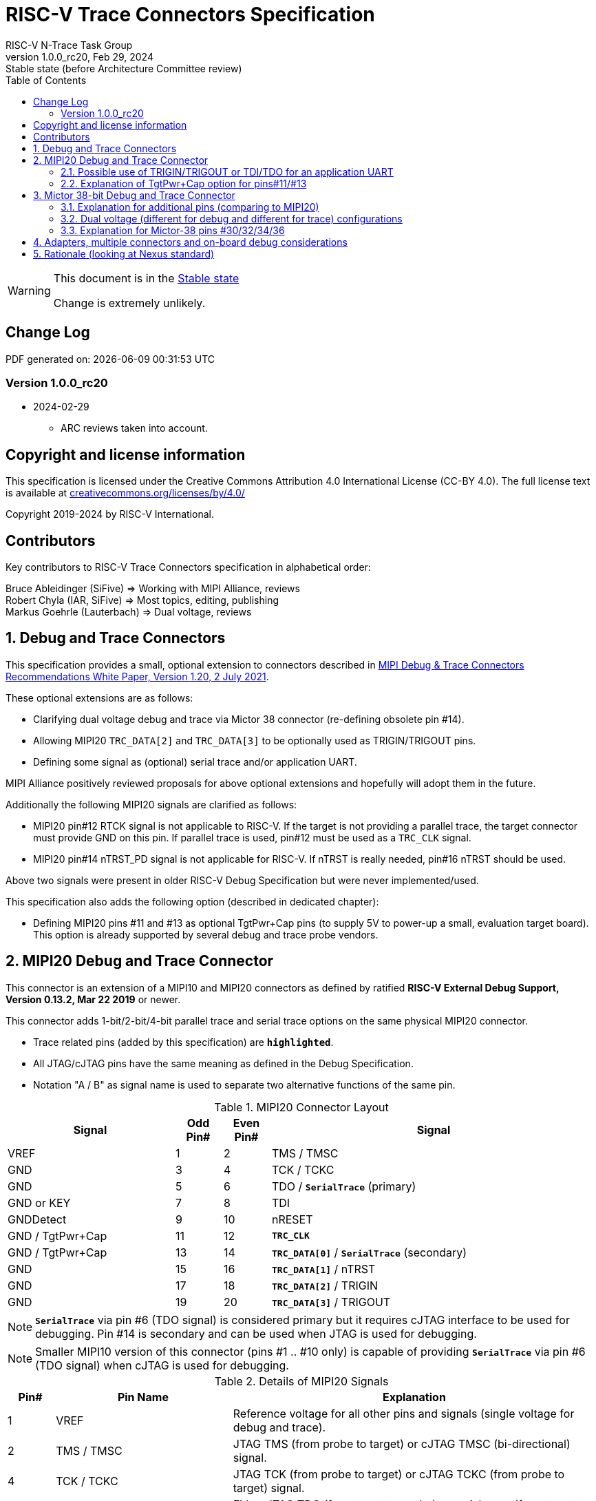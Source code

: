 [[header]]
:description: RISC-V Trace Connectors
:company: RISC-V.org
:revdate: Feb 29, 2024
:revnumber: 1.0.0_rc20
:revremark: Stable state (before Architecture Committee review)
:url-riscv: http://riscv.org
:doctype: book
:preface-title: Preamble
:colophon:
:appendix-caption: Appendix
:title-logo-image: image:docs-resources/images/risc-v_logo.svg[pdfwidth=3.25in,align=center]
// Settings:
:experimental:
:reproducible:
:WaveDromEditorApp: wavedrom-cli
:imagesoutdir: images
:icons: font
:lang: en
:listing-caption: Listing
:sectnums:
:sectnumlevels: 5
:toc: left
:toclevels: 5
:source-highlighter: pygments
ifdef::backend-pdf[]
:source-highlighter: coderay
endif::[]
:data-uri:
:hide-uri-scheme:
:stem: latexmath
:footnote:
:xrefstyle: short
:bibtex-file: example.bib
:bibtex-order: alphabetical
:bibtex-style: apa

= RISC-V Trace Connectors Specification
RISC-V N-Trace Task Group

// Preamble
[WARNING]
.This document is in the link:http://riscv.org/spec-state[Stable state]
====
Change is extremely unlikely.
====

[preface]
== Change Log

PDF generated on: {localdatetime}

=== Version 1.0.0_rc20
* 2024-02-29
** ARC reviews taken into account.

[Preface]
== Copyright and license information

This specification is licensed under the Creative Commons Attribution 4.0 International License
(CC-BY 4.0). The full license text is available at https://creativecommons.org/licenses/by/4.0/

Copyright 2019-2024 by RISC-V International.

[Preface]
== Contributors
Key contributors to RISC-V Trace Connectors specification in alphabetical order: +

Bruce Ableidinger (SiFive) => Working with MIPI Alliance, reviews +
Robert Chyla (IAR, SiFive) => Most topics, editing, publishing +
Markus Goehrle (Lauterbach) => Dual voltage, reviews

== Debug and Trace Connectors

This specification provides a small, optional extension to connectors described in https://resources.mipi.org/download-mipi-whitepaper-debug-trace-connector[MIPI Debug & Trace Connectors Recommendations White Paper, Version 1.20, 2 July 2021]. 

These optional extensions are as follows:

* Clarifying dual voltage debug and trace via Mictor 38 connector (re-defining obsolete pin #14).

* Allowing MIPI20 `TRC_DATA[2]` and `TRC_DATA[3]` to be optionally used as TRIGIN/TRIGOUT pins.

* Defining some signal as (optional) serial trace and/or application UART.

MIPI Alliance positively reviewed proposals for above optional extensions and hopefully will adopt them in the future.

Additionally the following MIPI20 signals are clarified as follows:

* MIPI20 pin#12 RTCK signal is not applicable to RISC-V. If the target is not providing a parallel trace, the target connector must provide GND on this pin. If parallel trace is used, pin#12 must be used as a `TRC_CLK` signal.
* MIPI20 pin#14 nTRST_PD signal is not applicable for RISC-V. If nTRST is really needed, pin#16 nTRST should be used.

Above two signals were present in older RISC-V Debug Specification but were never implemented/used.

This specification also adds the following option (described in dedicated chapter):

* Defining MIPI20 pins #11 and #13 as optional TgtPwr+Cap pins (to supply 5V to power-up a small, evaluation target board). This option is already supported by several debug and trace probe vendors.

== MIPI20 Debug and Trace Connector

This connector is an extension of a MIPI10 and MIPI20 connectors as defined by ratified 
*RISC-V External Debug Support, Version 0.13.2, Mar 22 2019* or newer.

This connector adds 1-bit/2-bit/4-bit parallel trace and serial trace options on the same physical MIPI20 connector. 

* Trace related pins (added by this specification) are `*highlighted*`.
* All JTAG/cJTAG pins have the same meaning as defined in the Debug Specification.
* Notation  "A / B" as signal name is used to separate two alternative functions of the same pin.

[#MIPI20 Connector Layout]
.MIPI20 Connector Layout
[cols = "~,8%,8%,~", options = header]
|=========================================================
|Signal         |Odd Pin#|Even Pin#|Signal
|VREF           |1	|2	|TMS / TMSC
|GND	        |3	|4	|TCK / TCKC
|GND	        |5	|6	|TDO / `*SerialTrace*` (primary)
|GND or KEY	    |7	|8	|TDI
|GNDDetect	    |9	|10	|nRESET
|GND / TgtPwr+Cap |11	|12	|`*TRC_CLK*`
|GND / TgtPwr+Cap |13	|14	|`*TRC_DATA[0]*` / `*SerialTrace*` (secondary)
|GND	        |15	|16	|`*TRC_DATA[1]*` / nTRST
|GND	        |17	|18	|`*TRC_DATA[2]*` / TRIGIN
|GND	        |19	|20	|`*TRC_DATA[3]*` / TRIGOUT
|=========================================================

NOTE: `*SerialTrace*` via pin #6 (TDO signal) is considered primary but it requires cJTAG interface to be used for debugging. Pin #14 is secondary and can be used when JTAG is used for debugging.

NOTE: Smaller MIPI10 version of this connector (pins #1 .. #10 only) is capable of providing `*SerialTrace*` via pin #6 (TDO signal) when cJTAG is used for debugging.

[#Details of MIPI20 Signals]
.Details of MIPI20 Signals
[cols = "8%,30%,~", options = header]
|=================================================================================
|Pin# | Pin Name	        |Explanation
| 1 | VREF	                |Reference voltage for all other pins and signals (single voltage for debug and trace).
| 2 | TMS / TMSC	        |JTAG TMS (from probe to target) or cJTAG TMSC (bi-directional) signal.
| 4 | TCK / TCKC	        |JTAG TCK (from probe to target) or cJTAG TCKC (from probe to target) signal.
| 6 | TDO / `*SerialTrace*`	|Either JTAG TDO (from target to probe) or serial trace (from target to probe) available in case cJTAG is used for debugging.
| 7 | GND or KEY	        |May be removed pin (to prevent wrong insertion for non-shrouded connectors and cable with plug in pin#7). In case the pin is not removed, it must be GND on the target side.
| 8 | TDI	                |JTAG TDI (from probe to target) signal
| 9 | GNDDetect	            |Must be GND on the probe. On-board debug circuitry can use this pin to disable itself when the external debug probe is connected. If not used for that purpose it must be GND on the target side.
| 10 | nRESET	            |Active-low, open-drain SoC reset signal driven and monitored by the debug probe. Some debug probes may monitor this signal to handle and report resets from the target.
| 11 | GND / TgtPwr+Cap	    |In standard, most common configuration, these must be connected to GND. See below for explanation of optional TgtPwr+Cap function.
| 12 | `*TRC_CLK*`	        |Parallel trace clock (from target to probe).
| 13 | GND / TgtPwr+Cap	    |In standard, most common configuration, these must be connected to GND. See below for explanation of optional TgtPwr+Cap function.
| 14 | `*TRC_DATA[0]*` / `*SerialTrace*`	|Either parallel trace signal (from target to probe) or serial trace (from target to probe).
| 16 | `*TRC_DATA[1]*` / nTRST	|Either parallel trace signal (from target to probe) or in case nTRST signal is needed this pin can be used as nTRST. NOTE: Still 1-bit parallel or serial trace is possible.
| 18 | `*TRC_DATA[2]*` / TRIGIN	|Either parallel trace signal (from target to probe) or input debug trigger (from probe to target) or application UART (from probe to target).
| 20 | `*TRC_DATA[3]*` / TRIGOUT	|Either parallel trace signal (from target to probe) or output debug trigger (from target to probe) or application UART (from target to probe).
|=================================================================================

=== Possible use of TRIGIN/TRIGOUT or TDI/TDO for an application UART

Some debug probes may allow definition of pin functions and provide a virtual UART port/terminal for the target. UART is often needed for testing and production and having both debug and UART on a single connector is desired. Supporting UART over TRIGIN/TRIGOUT pins will limit parallel trace to 1-bit or 2-bit options. Supporting UART over TDI/TDO pins will require 2-pin cJTAG to be used as a debug interface.

=== Explanation of TgtPwr+Cap option for pins#11/#13

NOTE: This chapter explains optional use of MIPI20 pins #11/#13 to power-up small evaluations boards. This optional functionality is already provided by several debug and trace probe vendors. If you are not interested in such a functionality you may skip reading this chapter and simply connect these pins to GND on the target PCB.

Meaning of optional TgtPwr+Cap function of pins #11/#13 is often misunderstood, so it deserves a more elaborated explanation.

When the target cannot be powered from MIPI20 both these pins must be GND (as most of the pins on the odd side of MIPI20 connector).

Another function of these pins (TgtPwr+Cap) is to provide target power supply voltage into the evaluation target. This way to power-up evaluation target is equivalent to power from the USB connector VBUS, so expected voltage is around 5V. Target should not assume this voltage is regulated - more or less the same way as voltage provided by USB cable is. Max current taken from these pins should not be larger than 100mA. 

NOTE: Some debug probes may provide regulated voltage and dynamically measure total power consumption by the target via TgtPwr pins.

Target boards should use jumper/switch to select board power-source (either from MIPI20 or USB connector). It is recommended to use a jumper/switch layout preventing both sources to be enabled at the same time.

IMPORTANT: It is specifically *FORBIDDEN* to short together 5V power from USB (VBUS) and MIPI20 (pins#11/13) on target PCB. It will allow handling a case when a trace/debug probe or adapter has both pin#11/#13 connected to GND.

It is possible to use two diodes (instead of jumpers) to auto-select the 5V power source and prevent back-feeding voltage from one source to the other, but it is not recommended as diodes will provide additional voltage drop.

Term *TgtPwr+Cap* means that if these pins are used to provide power to the target, it must have a capacitor (as close to the pin as possible) to improve the quality of adjacent TRC_CLK and TRC_DATA pins. Another term for using a capacitor on the supply pin is an "AC ground" or "high frequency ground". We recommend 10pf capacitors placed extremely close to pins#11/#13. 

WARNING: Leaving these pins not connected (NC) as can be seen on some schematics, is not a very good option when trace is used. There is simply not enough GND around TRC_CLK and TRC_DATA[0] signals. Some leave it as NC as they perhaps worry that debug probes may provide voltage there and it will create problems. Debug probes which support TgtPwr function provide GND detection and/or current protection and will disable TgtPwr voltage once detecting that target has these pins shorted to GND.

No matter what pins #11 and #13 must be *always* connected together - it is NOT possible that one of them will function as GND and second as TgtPwr.

If you are in doubt, your board may have a jumper to either isolate these pins (NC) or connect them to GND or use them as target power. Jumper with 3 pins *A-B-C* should work.

Middle pin *B* should go to MIPI20 pins#11/#13, the left pin *A* should be GND and the right pin *C* should be the 5V rail on the target (via another 3-way jumper allowing to select 5V from MIPI20 or USB VBUS). This allows to select one of three configuration options:

* Jumper between *A-B* => MIPI20 pins #11/#13 are connected to GND.

* Jumper between *B-C* => MIPI20 pins #11/#13 will be able to supply 5V power to the target.

* No jumper => MIPI20 pins #11/#13 are left NC (*this is not a recommended option*).

NOTE: It is not possible to have both GND and 5V connections enabled at the same time as two jumpers cannot physically fit into 3 pins.

== Mictor 38-bit Debug and Trace Connector

Mictor-38 connector as defined by MIPI Alliance has all signals from MIPI20 connector and adds up to 16 bits of parallel trace and defines more trigger pins. Mictor-38 connector is also designed for high-speed trace (it is rated for 400MHz double edge captures).

Mictor-38 connector provides also an option to have different reference voltages for debug and trace.

[#Mictor-38 Connector Layout]
.Mictor-38 Connector Layout
[cols = "~,10%,8%,8%,10%,~", options = header]
|======================================
|Signal|Ref Voltage|Odd Pin#|Even Pin#|Ref Voltage|Signal
|NC          |     | 1 | 2 |     | NC
|NC          |     | 3 | 4 |     | NC
|GND         |     | 5 | 6 |Trace| `*TRC_CLK*`
|TRIGIN      |Debug| 7 | 8 |Debug| TRIGOUT
|nRESET      |Debug| 9 | 10|Trace| `*EXTTRIG*`
|TDO         |Debug|11 | 12|Trace| `*VREF_TRACE*`
|GND         |     |13 | 14|Debug| VREF_DEBUG
|TCK / TCKC  |Debug|15 | 16|Trace| `*TRC_DATA[7]*`
|TMS / TMSC  |Debug|17 | 18|Trace| `*TRC_DATA[6]*`
|TDI         |Debug|19 | 20|Trace| `*TRC_DATA[5]*`
|nTRST       |Debug|21 | 22|Trace| `*TRC_DATA[4]*`
|`*TRC_DATA[15]*`|Trace|23 | 24|Trace| `*TRC_DATA[3]*`
|`*TRC_DATA[14]*`|Trace|25 | 26|Trace| `*TRC_DATA[2]*`
|`*TRC_DATA[13]*`|Trace|27 | 28|Trace| `*TRC_DATA[1]*`
|`*TRC_DATA[12]*`|Trace|29 | 30|Trace| Logic '0' (GND)
|`*TRC_DATA[11]*`|Trace|31 | 32|Trace| Logic '0' (GND)
|`*TRC_DATA[10]*`|Trace|33 | 34|Trace| `*Logic '1'*`
|`*TRC_DATA[9]*` |Trace|35 | 36|Trace| `*EXT*` / `*TRC_CTL*`
|`*TRC_DATA[8]*` |Trace|37 | 38|Trace| `*TRC_DATA[0]*`
|======================================

NOTE: Above table is using names compatible with MIPI specification (however MIPI specification shows rows of pins starting from 38 down to 1).

=== Explanation for additional pins (comparing to MIPI20)

All debug signals share alternate functions as defined for the MIPI20 connector.

[#Micror-38 additional pins]
.Micror-38 additional pins (comparing to MIPI20 defined above)
[cols = "8%,20%,~", options = header]
|=================================================================================
|Pin# | Pin Name	|Explanation (comparing to MIPI20)
| 7   | TRIGIN	    |Same as MIPI20 #18 alternative pin function but not shared with trace.
| 8   | TRIGOUT	    |Same as MIPI20 #20 alternative pin function but not shared with trace.
| 10  | `*EXTTRIG*`	|External trace trigger from target (some trace probes may use it).
| 21  | nTRST       |Same as MIPI20 #16 alternative pin function but not shared with trace.
| 36  | `*EXT*` / `*TRC_CTL*` |Not applicable (should be 0). May be also used to denote valid/idle state, but it may not be supported by all trace probes.
|=================================================================================

=== Dual voltage (different for debug and different for trace) configurations

Sometimes (due to speed reasons) it may be beneficial to drive SoC trace pins with different (usually lower) voltage then the debug signals. Such a configuration may be supported using a single Mictor connector or two connectors (Mictor for trace only and MIPI for debug only). Be aware that two different voltages may not be supported by simpler trace probes.

*Single voltage - single Mictor (Recommended)*

* Mictor #12: VREF_TRACE=VREF_DEBUG (Required)

* Mictor #14: VREF_DEBUG (Recommended, see NOTE *1 below) or NC

*Single voltage - trace via Mictor, debug via extra JTAG connector (NOT Recommended)*

* Mictor #12: VREF_TRACE=VREF_DEBUG (Required)

* Mictor #14: NC (Recommended, see NOTE #1 below) or VREF_DEBUG

* Mictor JTAG pins: Connected or NC (Recommended, see NOTE #2 below)

* JTAG connector VTREF (#1): VREF_DEBUG (Required)

* JTAG connector JTAG pins: Connected (Required)

*Dual voltage - single Mictor (NOT Recommended)*

* Mictor #12: VREF_TRACE (Required)

* Mictor #14: VREF_DEBUG via jumper on PCB (Required, see NOTE #3 below)

*Dual voltage - trace via Mictor, debug via extra connector (Recommended)*

* Mictor #12: VREF_TRACE (Required)

* Mictor #14: NC (Required, see NOTE #3 below)

* Mictor JTAG pins: NC (Required, see NOTE #4 below)

* JTAG connector VTREF (#1): VREF_DEBUG (Required)

* JTAG connector JTAG pins: Connected (Required)

NOTE: *#1* Jumper (on PCB) between Mictor pin#14 and VREF_DEBUG rail on PCB can be used to select NC or VREF_DEBUG. Some trace probes (such as TRACE32 from Lauterbach) require VTREF_DEBUG to be present on pin #14.

NOTE: *#2* If JTAG pins are NC, JTAG quality/speed may be better as there will be no stubs introduced by extra routing on PCB.

NOTE: *#3* Jumper provides extra safety in case a trace probe/adapter which does not support dual-voltage is used. Before fitting this jumper, make sure the probe/adapter you are using is NOT shorting Mictor pin#12/#14 internally. If this is the case, two voltage rails may be shorted and the target may be permanently damaged. Some trace probes (such as TRACE32 from Lauterbach) require VTREF_DEBUG to be present on pin #14.

NOTE: *#4* All JTAG pins should be NC from a reason mentioned in NOTE 2. But mainly to make sure that there will be only a single voltage present on this connector.

*EXTRA NOTES (related to debug and trace voltages)*

1. Lower voltage allows faster trace, but it is then more critical to have correct PCB design.

2. Allowed reference voltage ranges (for JTAG and trace) are different for different probes.

3. Lower voltage used for trace may be a good choice with FPGA-based development boards.

* Trace pins may be available on an FPGA bank, which is setup for lower IO voltage.

4. When high-speed trace is important Mictor-38 should be the only debug and trace connector on a particular PCB.

* In case two connectors are used, trace signals should have routing priority.

* Many probe vendors provide adapters from Mictor to standard JTAG-only connectors, so non-trace probes can be used with target/PCB with Mictor-only connector.

5. Not all trace probes which support the Mictor-38 connector are capable of handling dual voltage tracing.

* At the moment of this writing at least I-jet-Trace-A/R/M (by IAR Systems) and Trace32 (by Lauterbach) probes support such a mode (in both single Mictor and two Mictor + JTAG connectors).

6. It is not recommended to add buffers on PCB to adjust JTAG (usually higher) voltage to trace voltage.

* It not only affects signal quality but also introduces extra delays, which may create problems for simple probes.

* It is very hard to properly handle fast switching of bidirectional signals, so cJTAG and SWD debug protocols may never reliably work.

* It makes PCB more complicated without really good reason.

=== Explanation for Mictor-38 pins #30/32/34/36

It may be hard to understand why `*TRC_DATA[0]*` is not together with other `*TRC_DATA[1..15]*` signals and why pins #30/32/34 have specific fixed values (Logic '0' or Logic '1').

This is caused by the desire to provide compatibility with initial versions of Arm trace. These older versions used these 4 pins to denote idle state. Modern trace probes ignore these signals, but just in case they do not, it is better and safer to provide logic level as above. As `*TRC_CTL*` is not used, it should be tied to 0 on PCB, but may be optionally used as an extra external trace trigger (from target to probe).

== Adapters, multiple connectors and on-board debug considerations

It is often seen that some evaluation boards provide more than one standard connector. This is not only costly, but also not necessary as most trace and debug probe vendors provide passive adapters or cables to adapt different pinouts as part of standard offering.

In case several connectors must be used, the highest performance connector should be placed as the closest one to trace MCU pins. For example if you want to have Mictor for high-speed trace and MIPI10 for casual-debug (and/or slow serial trace), Mictor should have all JTAG and trace signals connected. All JTAG signals should go 'through' that Mictor connector and go to the MIPI10 connector. All high-speed trace signals should not go any further than to Mictor connector pins.

In rare cases, when more than one trace connector is desired, it is suggested to place 0R/DNP resistors to reduce fanout on trace lines. Be aware that every PCB trace disruption (via, test-point, resistor) will cause reflections and signal degradation.

It is also very important to provide good GND on all GND pins for high quality high-quality trace. Assure all trace lines on PCB are of similar length and have identical impedance. In case trace pins are shared as functional IO, make sure that it is possible to cut-out devices connected to trace data lines (via 0R resistors or solder bridges - jumpers are not recommended as these provide additional signal degradation).

In case scoping of trace signals is necessary, it is suggested to have a good GND test point (where wire can be soldered) close to where scope can be connected.

MIPI Alliance White Paper (referenced at the beginning) provides extra details as far as routing signal trace on target PCB.

In case when on-board circuitry is used for debugging, that circuitry should monitor the GNDDetect pin (MIPI20/MIPI10 #9). In case GND is detected there, it means that external debug probe is connected to that connector and in such a case on-board debug chip should tri-state all it's outputs and disable all pull-up/pull-down on all pins, so external debug probe operation will not be disturbed by on-board debug circuitry.

== Rationale (looking at Nexus standard)
Nexus standard does NOT define any small connectors with focus on trace as Nexus defines message-based debug interface and it requires more pins than JTAG. Namely:

* S26x 1-104068-2,	Low performance trace (1 MDO signal).

* S40x 1-104549-6,	Low performance trace (6 MDO signals - labeled as “not recommended”).

* S50x	104549-7,	Low performance trace (8 MDO signals).

As the smallest Nexus-recommended connector with reasonable trace bandwidth has 50 pins these are not practical as trace connectors. 

So, it was decided that connectors defined by MIPI and Arm will be used for the RISC-V trace.

* There are a lot of hardware trace probes, which are being used for debugging and tracing of Arm cores. Arm defines two standard connectors for trace:

** Based on MIPI 20-pin connector (defined by MIPI) - this is for medium-performance tracing (4-bit, 100+ MHz double edge captures, max trace bandwidth 800Mbps or even higher for some high-performance trace probes).

** Based on Mictor 38-pin connector (defined by MIPI) - this is for high-performance tracing (16-bit, up to 400MHz double edge, max trace bandwidth 12.8Gbps).

* In July 2021 MIPI Alliance (following recommendations by Nexus TG group) released White Paper updating recommendations for debug and trace connectors and allowing 1/2/4-bit trace via MIPI20 connector. 
